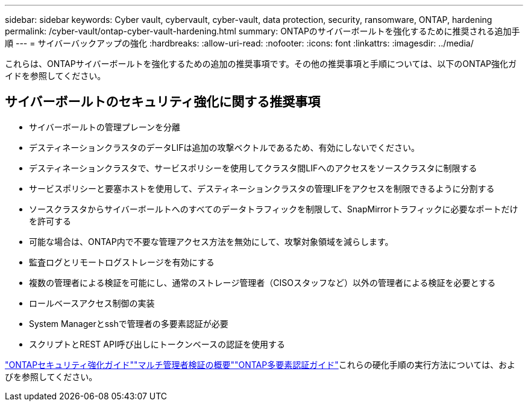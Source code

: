 ---
sidebar: sidebar 
keywords: Cyber vault, cybervault, cyber-vault, data protection, security, ransomware, ONTAP, hardening 
permalink: /cyber-vault/ontap-cyber-vault-hardening.html 
summary: ONTAPのサイバーボールトを強化するために推奨される追加手順 
---
= サイバーバックアップの強化
:hardbreaks:
:allow-uri-read: 
:nofooter: 
:icons: font
:linkattrs: 
:imagesdir: ../media/


[role="lead"]
これらは、ONTAPサイバーボールトを強化するための追加の推奨事項です。その他の推奨事項と手順については、以下のONTAP強化ガイドを参照してください。



== サイバーボールトのセキュリティ強化に関する推奨事項

* サイバーボールトの管理プレーンを分離
* デスティネーションクラスタのデータLIFは追加の攻撃ベクトルであるため、有効にしないでください。
* デスティネーションクラスタで、サービスポリシーを使用してクラスタ間LIFへのアクセスをソースクラスタに制限する
* サービスポリシーと要塞ホストを使用して、デスティネーションクラスタの管理LIFをアクセスを制限できるように分割する
* ソースクラスタからサイバーボールトへのすべてのデータトラフィックを制限して、SnapMirrorトラフィックに必要なポートだけを許可する
* 可能な場合は、ONTAP内で不要な管理アクセス方法を無効にして、攻撃対象領域を減らします。
* 監査ログとリモートログストレージを有効にする
* 複数の管理者による検証を可能にし、通常のストレージ管理者（CISOスタッフなど）以外の管理者による検証を必要とする
* ロールベースアクセス制御の実装
* System Managerとsshで管理者の多要素認証が必要
* スクリプトとREST API呼び出しにトークンベースの認証を使用する


link:../../ontap/ontap-security-hardening/security-hardening-overview.html["ONTAPセキュリティ強化ガイド"]link:../../ontap/multi-admin-verify/index.html["マルチ管理者検証の概要"^]link:https://www.netapp.com/media/17055-tr4647.pdf["ONTAP多要素認証ガイド"^]これらの硬化手順の実行方法については、およびを参照してください。
